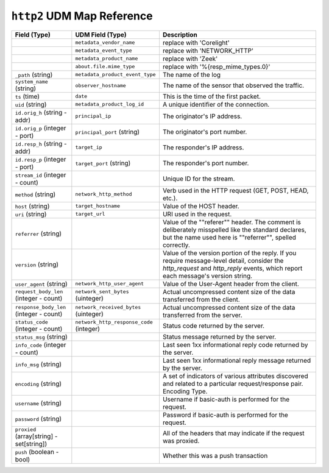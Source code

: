 ``http2`` UDM Map Reference
------------------------------

.. list-table::
   :header-rows: 1
   :class: longtable
   :widths: 1 1 3

   * - Field (Type)
     - UDM Field (Type)
     - Description

   * -
     - ``metadata_vendor_name``
     - replace with 'Corelight'

   * -
     - ``metadata_event_type``
     - replace with 'NETWORK_HTTP'

   * -
     - ``metadata_product_name``
     - replace with 'Zeek'

   * -
     - ``about.file.mime_type``
     - replace with '%{resp_mime_types.0}'

   * - ``_path`` (string)
     - ``metadata_product_event_type``
     - The name of the log

   * - ``system_name`` (string)
     - ``observer_hostname``
     - The name of the sensor that observed the traffic.

   * - ``ts`` (time)
     - ``date``
     - This is the time of the first packet.

   * - ``uid`` (string)
     - ``metadata_product_log_id``
     - A unique identifier of the connection.

   * - ``id.orig_h`` (string - addr)
     - ``principal_ip``
     - The originator's IP address.

   * - ``id.orig_p`` (integer - port)
     - ``principal_port`` (string)
     - The originator's port number.

   * - ``id.resp_h`` (string - addr)
     - ``target_ip``
     - The responder's IP address.

   * - ``id.resp_p`` (integer - port)
     - ``target_port`` (string)
     - The responder's port number.

   * - ``stream_id`` (integer - count)
     -
     - Unique ID for the stream.

   * - ``method`` (string)
     - ``network_http_method``
     - Verb used in the HTTP request (GET, POST, HEAD, etc.).

   * - ``host`` (string)
     - ``target_hostname``
     - Value of the HOST header.

   * - ``uri`` (string)
     - ``target_url``
     - URI used in the request.

   * - ``referrer`` (string)
     -
     - Value of the \""referer\"" header.  The comment is deliberately
       misspelled like the standard declares, but the name used here
       is \""referrer\"", spelled correctly.

   * - ``version`` (string)
     -
     - Value of the version portion of the reply. If you require
       message-level detail, consider the `http_request` and
       `http_reply` events, which report each message's
       version string.

   * - ``user_agent`` (string)
     - ``network_http_user_agent``
     - Value of the User-Agent header from the client.

   * - ``request_body_len`` (integer - count)
     - ``network_sent_bytes`` (uinteger)
     - Actual uncompressed content size of the data transferred from
       the client.

   * - ``response_body_len`` (integer - count)
     - ``network_received_bytes`` (uinteger)
     - Actual uncompressed content size of the data transferred from
       the server.

   * - ``status_code`` (integer - count)
     - ``network_http_response_code`` (integer)
     - Status code returned by the server.

   * - ``status_msg`` (string)
     -
     - Status message returned by the server.

   * - ``info_code`` (integer - count)
     -
     - Last seen 1xx informational reply code returned by the server.

   * - ``info_msg`` (string)
     -
     - Last seen 1xx informational reply message returned by the server.

   * - ``encoding`` (string)
     -
     - A set of indicators of various attributes discovered and
       related to a particular request/response pair.
       Encoding Type.

   * - ``username`` (string)
     -
     - Username if basic-auth is performed for the request.

   * - ``password`` (string)
     -
     - Password if basic-auth is performed for the request.

   * - ``proxied`` (array[string] - set[string])
     -
     - All of the headers that may indicate if the request was proxied.

   * - ``push`` (boolean - bool)
     -
     - Whether this was a push transaction
